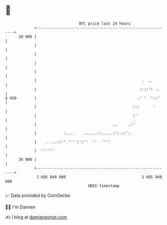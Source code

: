 * 👋

#+begin_example
                                    BTC price last 24 hours                    
                +------------------------------------------------------------+ 
         28 000 |                                                            | 
                |                                                            | 
                |                                                            | 
                |                                                            | 
                |                                                            | 
                |                                               .  ..        | 
                |                                              ::::': ..     | 
   $ USD        |                                             .' '  '::'     | 
                |                                           :::      '       | 
                |                                           :'               | 
                |                                  ..     .:'                | 
                |            :....    ......::.....:':.::':                  | 
                |    . ...::'' '''':':''  ''  ''''                           | 
                |  ''''''                                                    | 
         26 000 |                                                            | 
                +------------------------------------------------------------+ 
                 1 695 840 000                                  1 695 940 000  
                                        UNIX timestamp                         
#+end_example
📈 Data provided by CoinGecko

🧑‍💻 I'm Damien

✍️ I blog at [[https://www.damiengonot.com][damiengonot.com]]
